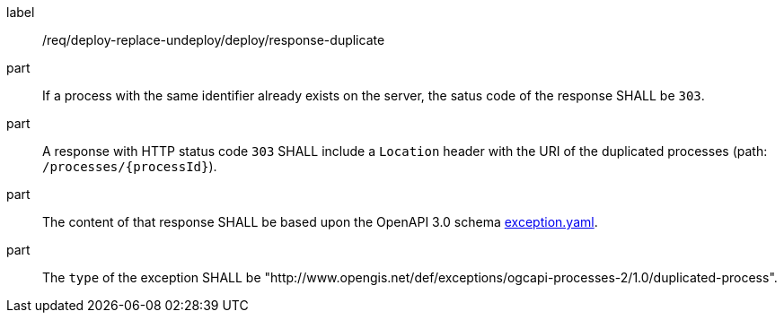 [[req_deploy-replace-undeploy_deploy_response_duplicate]]
[requirement]
====
[%metadata]
label:: /req/deploy-replace-undeploy/deploy/response-duplicate

part:: If a process with the same identifier already exists on the server, the satus code of the response SHALL be `303`.
part:: A response with HTTP status code `303` SHALL include a `Location` header with the URI of the duplicated processes (path: `/processes/{processId}`).
part:: The content of that response SHALL be based upon the OpenAPI
3.0 schema https://raw.githubusercontent.com/opengeospatial/ogcapi-processes/master/core/openapi/schemas/exception.yaml[exception.yaml].
part:: The `type` of the exception SHALL be "http://www.opengis.net/def/exceptions/ogcapi-processes-2/1.0/duplicated-process".
====
